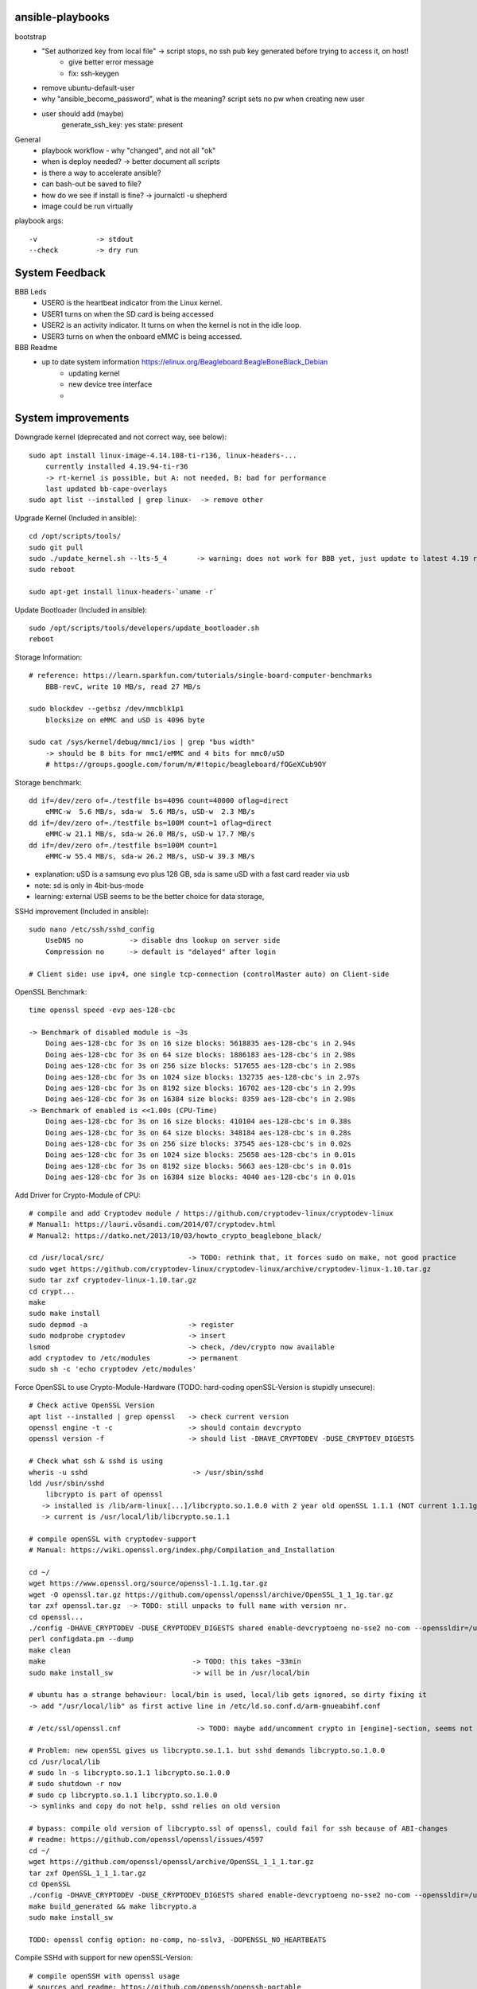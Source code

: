ansible-playbooks
-----------------

bootstrap
    - "Set authorized key from local file" -> script stops, no ssh pub key generated before trying to access it, on host!
        - give better error message
        - fix: ssh-keygen
    - remove ubuntu-default-user
    - why "ansible_become_password", what is the meaning? script sets no pw when creating new user
    - user should add (maybe)
        generate_ssh_key: yes
        state: present

General	
    - playbook workflow - why "changed", and not all "ok"
    - when is deploy needed? -> better document all scripts
    - is there a way to accelerate ansible?
    - can bash-out be saved to file?
    - how do we see if install is fine? -> journalctl -u shepherd
    - image could be run virtually

playbook args::

    -v              -> stdout
    --check         -> dry run

System Feedback
---------------

BBB Leds
    - USER0 is the heartbeat indicator from the Linux kernel.
    - USER1 turns on when the SD card is being accessed
    - USER2 is an activity indicator. It turns on when the kernel is not in the idle loop.
    - USER3 turns on when the onboard eMMC is being accessed.

BBB Readme
    - up to date system information https://elinux.org/Beagleboard:BeagleBoneBlack_Debian
        - updating kernel
        - new device tree interface
        -


System improvements
-------------------

Downgrade kernel (deprecated and not correct way, see below)::

    sudo apt install linux-image-4.14.108-ti-r136, linux-headers-...
        currently installed 4.19.94-ti-r36
        -> rt-kernel is possible, but A: not needed, B: bad for performance
        last updated bb-cape-overlays
    sudo apt list --installed | grep linux-  -> remove other

Upgrade Kernel (Included in ansible)::

    cd /opt/scripts/tools/
    sudo git pull
    sudo ./update_kernel.sh --lts-5_4       -> warning: does not work for BBB yet, just update to latest 4.19 release by ommiting --lts..
    sudo reboot

    sudo apt-get install linux-headers-`uname -r`

Update Bootloader (Included in ansible)::

    sudo /opt/scripts/tools/developers/update_bootloader.sh
    reboot

Storage Information::

    # reference: https://learn.sparkfun.com/tutorials/single-board-computer-benchmarks
        BBB-revC, write 10 MB/s, read 27 MB/s
    
    sudo blockdev --getbsz /dev/mmcblk1p1
        blocksize on eMMC and uSD is 4096 byte

    sudo cat /sys/kernel/debug/mmc1/ios | grep "bus width"
        -> should be 8 bits for mmc1/eMMC and 4 bits for mmc0/uSD
        # https://groups.google.com/forum/m/#!topic/beagleboard/fOGeXCub9OY

Storage benchmark::

    dd if=/dev/zero of=./testfile bs=4096 count=40000 oflag=direct
        eMMC-w  5.6 MB/s, sda-w  5.6 MB/s, uSD-w  2.3 MB/s
    dd if=/dev/zero of=./testfile bs=100M count=1 oflag=direct
        eMMC-w 21.1 MB/s, sda-w 26.0 MB/s, uSD-w 17.7 MB/s
    dd if=/dev/zero of=./testfile bs=100M count=1
        eMMC-w 55.4 MB/s, sda-w 26.2 MB/s, uSD-w 39.3 MB/s

- explanation: uSD is a samsung evo plus 128 GB, sda is same uSD with a fast card reader via usb
- note: sd is only in 4bit-bus-mode
- learning: external USB seems to be the better choice for data storage,

SSHd improvement (Included in ansible)::

    sudo nano /etc/ssh/sshd_config
        UseDNS no           -> disable dns lookup on server side
        Compression no      -> default is "delayed" after login

    # Client side: use ipv4, one single tcp-connection (controlMaster auto) on Client-side

OpenSSL Benchmark::

    time openssl speed -evp aes-128-cbc

    -> Benchmark of disabled module is ~3s
        Doing aes-128-cbc for 3s on 16 size blocks: 5618835 aes-128-cbc's in 2.94s
        Doing aes-128-cbc for 3s on 64 size blocks: 1886183 aes-128-cbc's in 2.98s
        Doing aes-128-cbc for 3s on 256 size blocks: 517655 aes-128-cbc's in 2.98s
        Doing aes-128-cbc for 3s on 1024 size blocks: 132735 aes-128-cbc's in 2.97s
        Doing aes-128-cbc for 3s on 8192 size blocks: 16702 aes-128-cbc's in 2.99s
        Doing aes-128-cbc for 3s on 16384 size blocks: 8359 aes-128-cbc's in 2.98s
    -> Benchmark of enabled is <<1.00s (CPU-Time)
        Doing aes-128-cbc for 3s on 16 size blocks: 410104 aes-128-cbc's in 0.38s
        Doing aes-128-cbc for 3s on 64 size blocks: 348184 aes-128-cbc's in 0.28s
        Doing aes-128-cbc for 3s on 256 size blocks: 37545 aes-128-cbc's in 0.02s
        Doing aes-128-cbc for 3s on 1024 size blocks: 25658 aes-128-cbc's in 0.01s
        Doing aes-128-cbc for 3s on 8192 size blocks: 5663 aes-128-cbc's in 0.01s
        Doing aes-128-cbc for 3s on 16384 size blocks: 4040 aes-128-cbc's in 0.01s

Add Driver for Crypto-Module of CPU::

    # compile and add Cryptodev module / https://github.com/cryptodev-linux/cryptodev-linux
    # Manual1: https://lauri.võsandi.com/2014/07/cryptodev.html
    # Manual2: https://datko.net/2013/10/03/howto_crypto_beaglebone_black/

    cd /usr/local/src/                    -> TODO: rethink that, it forces sudo on make, not good practice
    sudo wget https://github.com/cryptodev-linux/cryptodev-linux/archive/cryptodev-linux-1.10.tar.gz
    sudo tar zxf cryptodev-linux-1.10.tar.gz
    cd crypt...
    make
    sudo make install
    sudo depmod -a                        -> register
    sudo modprobe cryptodev               -> insert
    lsmod                                 -> check, /dev/crypto now available
    add cryptodev to /etc/modules         -> permanent
    sudo sh -c 'echo cryptodev /etc/modules'

Force OpenSSL to use Crypto-Module-Hardware (TODO: hard-coding openSSL-Version is stupidly unsecure)::

    # Check active OpenSSL Version
    apt list --installed | grep openssl   -> check current version
    openssl engine -t -c                  -> should contain devcrypto
    openssl version -f                    -> should list -DHAVE_CRYPTODEV -DUSE_CRYPTDEV_DIGESTS

    # Check what ssh & sshd is using
    wheris -u sshd                         -> /usr/sbin/sshd
    ldd /usr/sbin/sshd
        libcrypto is part of openssl
       -> installed is /lib/arm-linux[...]/libcrypto.so.1.0.0 with 2 year old openSSL 1.1.1 (NOT current 1.1.1g)
       -> current is /usr/local/lib/libcrypto.so.1.1

    # compile openSSL with cryptodev-support
    # Manual: https://wiki.openssl.org/index.php/Compilation_and_Installation

    cd ~/
    wget https://www.openssl.org/source/openssl-1.1.1g.tar.gz
    wget -O openssl.tar.gz https://github.com/openssl/openssl/archive/OpenSSL_1_1_1g.tar.gz
    tar zxf openssl.tar.gz  -> TODO: still unpacks to full name with version nr.
    cd openssl...
    ./config -DHAVE_CRYPTODEV -DUSE_CRYPTODEV_DIGESTS shared enable-devcryptoeng no-sse2 no-com --openssldir=/usr/local/ssl
    perl configdata.pm --dump
    make clean
    make                                   -> TODO: this takes ~33min
    sudo make install_sw                   -> will be in /usr/local/bin

    # ubuntu has a strange behaviour: local/bin is used, local/lib gets ignored, so dirty fixing it
    -> add "/usr/local/lib" as first active line in /etc/ld.so.conf.d/arm-gnueabihf.conf

    # /etc/ssl/openssl.cnf                  -> TODO: maybe add/uncomment crypto in [engine]-section, seems not to be needed

    # Problem: new openSSL gives us libcrypto.so.1.1. but sshd demands libcrypto.so.1.0.0
    cd /usr/local/lib
    # sudo ln -s libcrypto.so.1.1 libcrypto.so.1.0.0
    # sudo shutdown -r now
    # sudo cp libcrypto.so.1.1 libcrypto.so.1.0.0
    -> symlinks and copy do not help, sshd relies on old version

    # bypass: compile old version of libcrypto.ssl of openssl, could fail for ssh because of ABI-changes
    # readme: https://github.com/openssl/openssl/issues/4597
    cd ~/
    wget https://github.com/openssl/openssl/archive/OpenSSL_1_1_1.tar.gz
    tar zxf OpenSSL_1_1_1.tar.gz
    cd OpenSSL
    ./config -DHAVE_CRYPTODEV -DUSE_CRYPTODEV_DIGESTS shared enable-devcryptoeng no-sse2 no-com --openssldir=/usr/local/ssl
    make build_generated && make libcrypto.a
    sudo make install_sw

    TODO: openssl config option: no-comp, no-sslv3, -DOPENSSL_NO_HEARTBEATS

Compile SSHd with support for new openSSL-Version::

    # compile openSSH with openssl usage
    # sources and readme: https://github.com/openssh/openssh-portable
    # info: installed is v7.6
    cd ~/
    wget https://github.com/openssh/openssh-portable/archive/V_8_3_P1.tar.gz
    tar zxf V_
    cd
    configure --help
    ./configure --with-pam
    make
    make tests

SSH benchmark::

    rsync -r -v --progress -e ssh ./rec.2.h5 hans@10.0.0.52:/home/hans/
        3.7 - 4.7 MB/s at 45% cpu usage out-of-the-box
        6.x - 7.0 MB/s at 66% cpu usage after optimizations
        -> similar results with "external" sd-card
        -> cpu has most likely no crypto, or does not use it

Switch to proper timezone - 2h behind (included in ansible)::

    sudo dpkg-reconfigure tzdata
    /etc/timezone       -> one line "Europe/Berlin", alternative to "reconfigure"

Software cleanup (included in ansible)::

    sudo apt list --installed
    sudo apt -y remove ...
    sudo apt autoremove

        alsa-utils
        dnsmasq
        dnsmasq-base
        nginx &-common &-core

        linux-headers-4.15.0*
        linux-image-5.4.24

        wireless-regdb -tools
        wpasupplicant
        ofono

        libpython2.7 &-dev &-minimal &-stdlib
        libpython-dev &-stdlib
        python
        python-*
        python2.7
        python2.7-*

Find biggest space waster::

    sudo du -s * | sort -n
        450 MB /lib -> /firmware -> intel 22 MB, netronome 24 MB, liquidio 24 MB, amdgpu 31 MB
        912 MB /usr
        190 MB /var

Switch dynamically between cpu-governors::

    cpufreq_info
    sudo cpufreq-set --governor powersave
        -> when idling
    sudo cpufreq-set --governor performance
        -> when preparing or during measurement
        hardcoded in /etc/init.d/cpufrequtils
        GOVERNOR, MAX_SPEED, MIN_SPEED

CPU-Info::

    cat /proc/cpuinfo | grep BogoMIPS

Disable Devices in /boot/uEnv.txt (included in shepherd package)::

    disable_uboot_overlay_video=1
    disable_uboot_overlay_audio=1
    disable_uboot_overlay_wireless=1
    disable_uboot_overlay_adc=1


Further actions:
    - nix, https://nixos.org/ seems to be the better ansible (only future reference)
    - is active cooling improving the performance? IC is only warm to the touch, so no
    - look at dmesg for oddities
        - console on ttyO0, 115200n8, ttyS0
        - spectre v2 -> not needed mitigation, cost performance
        - redundant drivers enabled: CAN driver, ALSA, Bluetooth,
        - unusual timer-jump, mounting mmc takes 20-25s each
            [    1.122421] Freeing unused kernel memory: 1024K
            [   18.463305] EXT4-fs (mmcblk1p1): mounted filesystem with ordered data mode. Opts: (null)
    - "systemd-analyze blame" shows:
        - v4.14: 39.936s dev-mmcblk1p1.device
        - v4.19: 53.286s dev-mmcblk1p1.device, 29.013s generic-board-startup.service
    - look at power consumption
    - BBB has a crypto engine, but is it used by openSSL! This site has a benchmark: https://datko.net/2013/10/03/howto_crypto_beaglebone_black/
    - switch to more SD friendly filesystem, F2FS, YAFFS2
    - benchmark cpu BOINC

Security Concept
----------------

find open ports -> delete not needed services (included in ansible)::

    sudo netstat -apn | grep LISTEN
        nginx (webserver)
        dnsmasq (dns and dhcp server)

delete default users (included in ansible)::

    /etc/passwd shows users: root, ubuntu, ansible-user
    sudo su
    userdel ubuntu
    exit

sshd-security-improvements [/etc/ssh/sshd_config] (included in ansible)::

    Protocol 2                    # default: 2, 1
    StrictModes yes               # regarding choice of libs

    LoginGraceTime 1m
    MaxAuthTries 1

    PermitRootLogin no
    PasswordAuthentication no
    PermitEmptyPasswords no

    UsePAM yes
    PubkeyAuthentication yes
    AuthorizedKeysFil .ssh/authorized_keys
    RhostsRSAAuthentication no
    ChallengeResponseAuthentication no

    X11Forwarding no
    # AllowUsers user1 user2    -> for later

sshd-banner for login (/etc/issue.net) (included in ansible)::

    This Node is part of project Shepherd of the NES LAB, https://nes-lab.org/

    This service is restricted to authorized users only. All activities on this system are logged.
    Unauthorized access will be fully investigated



disable terminal over serial (part1: services) (included in ansible)::

    systemctl                                         -> shows current services
    systemctl list-unit-files                         -> shows current services
    sudo systemctl mask serial-getty@ttyGS0.service   -> usb gadget serial shell
    sudo systemctl mask serial-getty@ttyS0.service    -> uart0 shell
    sudo systemctl mask getty@tty1.service            -> semi-shell

    # also handle the issuing source of the console in /boot/grub/grub.cfg, as kernel command line parameter "console="

    # additional things to disable
    sudo systemctl disable ofono.service
    sudo systemctl disable motd-news.service              -> TODO: could be helpful later to show stats on logon
    sudo systemctl disable motd-news.timer
    sudo systemctl disable graphical.target
    sudo systemctl disable dbus-org.bluez.service
    sudo systemctl disable bluetooth.service

disable terminal over serial (part2: grub) (included in ansible)::

    sudo nano /etc/default/grub
        -> remove "console=ttyO0,115200n8 " part
    sudo update-grub

disable terminal over serial (part3: ??)::

    dmesg | grep tty                            -> still shouts "Kernel command line: console=ttyO0,115200n8" ...
    sudo grep -rinI  'console=tty' /etc /boot      -> finds entry in console-setup
        -> /etc/default/grub.ucf-dist
        -> /etc/default/grub
    sudo grep -rinI  'ttyO0' /etc /boot
        -> /boot/SOC.sh:31:serial_tty=ttyO0
        -> /etc/securetty:348

    sudo rm /etc/default/grub.ucf-dist              -> copy of "grub" because of manual edit
    sudo nano /boot/SOC.sh                          -> contains uboot start?

Find and disable world writable files (included in ansible)::

    # source: https://www.oreilly.com/library/view/linux-security-cookbook/0596003919/ch09s11.html
    # find & disable
    sudo find / -xdev -perm +o=w ! \( -type d -perm +o=t \) ! -type l -ok chmod -v o-w {} \;
    # prevent newly created files from beeing world writable, for current user
    umask 002

Further actions:
- clean cron jobs
- clean world-writable / readable
- try linPEAS
- collect important log-files periodically, disable the rest
- drop root privilege for testbed-user, allow to handle hw-io with groups
- sysctl contains several sockets
- add concept for security

Fixing Device Tree Drivers for newer Kernels
-------------------------------------------_


- device Tree Versions
    - v4.14.x https://github.com/beagleboard/BeagleBoard-DeviceTrees/commit/4a9c0a652f58090491319d27dac4bf76da7d6086
    - v4.19.x https://github.com/beagleboard/BeagleBoard-DeviceTrees/commit/af07ef77cc6f8f94568a4c238cc6d41fb8c81931
    - v5.4.x https://github.com/beagleboard/BeagleBoard-DeviceTrees/commit/26b4c9fea3ff919835ba27393d5781ca4dd0923f
    - overlays: https://github.com/RobertCNelson/bb.org-overlays/tree/master/src/arm

- changes to reference DT-overlays
    - compatible with v4.14.x: "ti,beaglebone", "ti,beaglebone-black"
    - newer dts files only speak of "ti,am335x-bone-black", "ti,am335x-bone-green", "ti,am335x-bone", "ti,am33xx"
    - pinctrl-single,pins
        - shprd:    0x034 0x06  /* P8.11, pr1_pru0_pru_r30_15 */
        - bbuniv:   AM33XX_IOPAD(0x0834, PIN_OUTPUT | INPUT_EN | MUX_MODE6)
    - exclusive-use seems fine
    - target pruss overlay -> fine
    - overlay is not announcing itself in fragment@0

- shepherd firmware
    - ``make && sudo make install`` in device-tree sub-folder
    - install in ``/lib/firmware/``
    - check status in ``/proc/device-tree/chosen/overlays/``
        - or via: ``sudo /opt/scripts/tools/version.sh | grep UBOOT``

Workflow shepherd firmware::

    cd ~/
    git clone https://github.com/orgua/shepherd
    cd shepherd/software/firmware/device-tree
    make && sudo make install
    # add to /boot/uEnv.txt
    # check after reboot if loaded
    sudo /opt/scripts/tools/version.sh | grep UBOOT

Backup Image::

    sudo dd if=/dev/mmcblk1 of=/media/stick/mmc_s0_v4.19.94_bootstrap_apt.img


